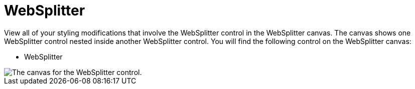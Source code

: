 ﻿////

|metadata|
{
    "name": "webappstylist-websplitter",
    "controlName": ["WebAppStylist"],
    "tags": ["Styling","Theming"],
    "guid": "{A5D1FA5B-CEF8-40D6-9AD8-C15FE24B9E2C}",  
    "buildFlags": [],
    "createdOn": "0001-01-01T00:00:00Z"
}
|metadata|
////

= WebSplitter

View all of your styling modifications that involve the WebSplitter control in the WebSplitter canvas. The canvas shows one WebSplitter control nested inside another WebSplitter control. You will find the following control on the WebSplitter canvas:

* WebSplitter

image::images/WebAppStylist_WebSplitter_01.png[The canvas for the WebSplitter control.]